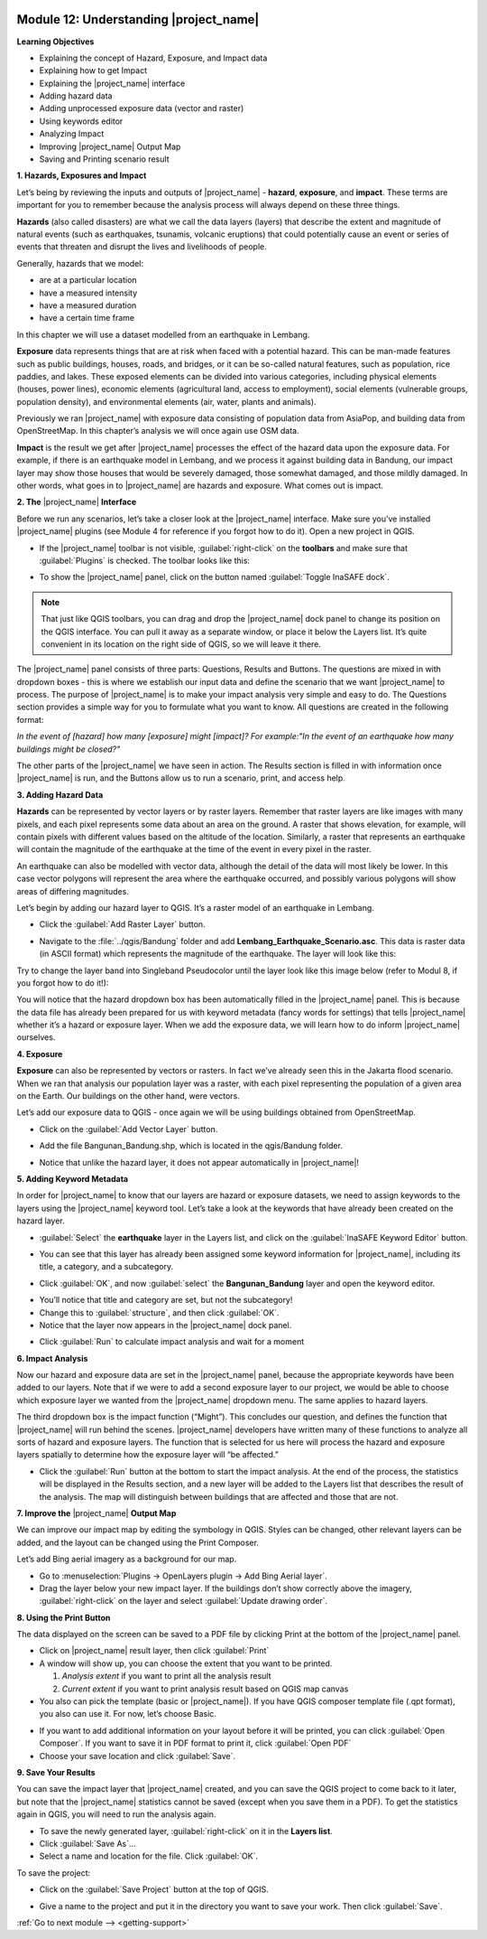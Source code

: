 .. image:: /static/training/beginner/qgis-inasafe/image7.*

..  _understanding-inasafe:

Module 12: Understanding |project_name|
=======================================

**Learning Objectives**

- Explaining the concept of Hazard, Exposure, and Impact data
- Explaining how to get Impact
- Explaining the |project_name| interface
- Adding hazard data
- Adding unprocessed exposure data (vector and raster)
- Using keywords editor
- Analyzing Impact
- Improving |project_name| Output Map
- Saving and Printing scenario result


**1. Hazards, Exposures and Impact**

Let’s being by reviewing the inputs and outputs of |project_name| -
**hazard**, **exposure**, and **impact**.
These terms are important for you to remember because the analysis process
will always depend on these three things.

**Hazards** (also called disasters) are what we call the data layers (layers)
that describe the extent and magnitude of natural events (such as earthquakes,
tsunamis, volcanic eruptions) that could potentially cause an event or series
of events that threaten and disrupt the lives and livelihoods of people.

Generally, hazards that we model:

- are at a particular location
- have a measured intensity
- have a measured duration
- have a certain time frame


In this chapter we will use a dataset modelled from an earthquake in Lembang.

**Exposure** data represents things that are at risk when faced with a potential
hazard.
This can be man-made features such as public buildings, houses, roads,
and bridges, or it can be so-called natural features, such as population, rice
paddies, and lakes.
These exposed elements can be divided into various categories,
including physical elements (houses, power lines),
economic elements (agricultural land, access to employment),
social elements (vulnerable groups, population density),
and environmental elements (air, water, plants and animals).

Previously we ran |project_name| with exposure data consisting of population
data from AsiaPop, and building data from OpenStreetMap.
In this chapter’s analysis we will once again use OSM data.

**Impact** is the result we get after |project_name| processes the effect of
the hazard data upon the exposure data.
For example, if there is an earthquake model in Lembang,
and we process it against building data in Bandung, our impact layer may show
those houses that would be severely damaged, those somewhat damaged,
and those mildly damaged.
In other words, what goes in to |project_name| are hazards and exposure.
What comes out is impact.

**2. The** |project_name| **Interface**

Before we run any scenarios, let’s take a closer look at the |project_name|
interface.
Make sure you’ve installed |project_name| plugins (see Module 4 for reference
if you forgot how to do it).
Open a new project in QGIS.

- If the |project_name| toolbar is not visible, :guilabel:`right-click` on the
  **toolbars** and make sure that :guilabel:`Plugins` is checked.
  The toolbar looks like this:

.. image:: /static/training/beginner/qgis-inasafe/image278.*
   :align: center

- To show the |project_name| panel, click on the button named
  :guilabel:`Toggle InaSAFE dock`.

.. image:: /static/training/beginner/qgis-inasafe/image279.*
   :align: center

.. note:: That just like QGIS toolbars, you can drag and drop the
   |project_name| dock panel to change its position on the QGIS interface.
   You can pull it away as a separate window, or place it below the Layers
   list.
   It’s quite convenient in its location on the right side of QGIS,
   so we will leave it there.

.. image:: /static/training/beginner/qgis-inasafe/image280.*
   :align: center

The |project_name| panel consists of three parts: Questions,
Results and Buttons.
The questions are mixed in with dropdown boxes - this is where we establish our
input data and define the scenario that we want |project_name| to process.
The purpose of |project_name| is to make your impact analysis very simple and
easy to do.
The Questions section provides a simple way for you to formulate what you
want to know.
All questions are created in the following format:

*In the event of [hazard] how many [exposure] might [impact]?*
*For example:"In the event of an earthquake how many buildings might be*
*closed?"*

The other parts of the |project_name| we have seen in action.
The Results section is filled in with information once |project_name| is run,
and the Buttons allow us to run a scenario, print, and access help.

**3.  Adding Hazard Data**

**Hazards** can be represented by vector layers or by raster layers.
Remember that raster layers are like images with many pixels,
and each pixel represents some data about an area on the ground.
A raster that shows elevation, for example, will contain pixels with
different values based on the altitude of the location.
Similarly, a raster that represents an earthquake will contain the
magnitude of the earthquake at the time of the event in every pixel in the
raster.

An earthquake can also be modelled with vector data, although the detail of the
data will most likely be lower.
In this case vector polygons will represent the area where the earthquake
occurred, and possibly various polygons will show areas of differing
magnitudes.

Let’s begin by adding our hazard layer to QGIS.
It’s a raster model of an earthquake in Lembang.

- Click the :guilabel:`Add Raster Layer` button.

.. image:: /static/training/beginner/qgis-inasafe/image281.*
   :align: center

- Navigate to the :file:`../qgis/Bandung` folder and add
  **Lembang_Earthquake_Scenario.asc**.
  This data is raster data (in ASCII format) which represents the magnitude
  of the earthquake.
  The layer will look like this:

.. image:: /static/training/beginner/qgis-inasafe/image282.*
   :align: center

Try to change the layer band into Singleband Pseudocolor until the layer
look like this image below (refer to Modul 8, if you forgot how to do it!):

.. image:: /static/training/beginner/qgis-inasafe/image283.*
   :align: center

You will notice that the hazard dropdown box has been automatically filled in
the |project_name| panel.
This is because the data file has already been prepared for us with keyword
metadata (fancy words for settings) that tells |project_name| whether it’s a
hazard or exposure layer.
When we add the exposure data, we will learn how to do inform |project_name|
ourselves.

**4. Exposure**

**Exposure** can also be represented by vectors or rasters.
In fact we’ve already seen this in the Jakarta flood scenario.
When we ran that analysis our population layer was a raster,
with each pixel representing the population of a given area on the Earth.
Our buildings on the other hand, were vectors.

Let’s add our exposure data to QGIS - once again we will be using buildings
obtained from OpenStreetMap.

- Click on the :guilabel:`Add Vector Layer` button.

.. image:: /static/training/beginner/qgis-inasafe/image284.*
   :align: center

- Add the file Bangunan_Bandung.shp, which is located in the qgis/Bandung
  folder.

.. image:: /static/training/beginner/qgis-inasafe/image285.*
   :align: center

- Notice that unlike the hazard layer, it does not appear automatically in
  |project_name|!

**5. Adding Keyword Metadata**

In order for |project_name| to know that our layers are hazard or exposure
datasets, we need to assign keywords to the layers using the |project_name|
keyword tool.
Let’s take a look at the keywords that have already been created on the
hazard layer.

- :guilabel:`Select` the **earthquake** layer in the Layers list, and click on
  the :guilabel:`InaSAFE Keyword Editor` button.

.. image:: /static/training/beginner/qgis-inasafe/image286.*
   :align: center

- You can see that this layer has already been assigned some keyword information
  for |project_name|, including its title, a category, and a subcategory.

.. image:: /static/training/beginner/qgis-inasafe/image287.*
   :align: center

- Click :guilabel:`OK`, and now :guilabel:`select` the **Bangunan_Bandung**
  layer and open the keyword editor.

.. image:: /static/training/beginner/qgis-inasafe/image288.*
   :align: center

- You’ll notice that title and category are set, but not the subcategory!
- Change this to :guilabel:`structure`, and then click :guilabel:`OK`.
- Notice that the layer now appears in the |project_name| dock panel.

.. image:: /static/training/beginner/qgis-inasafe/image289.*
   :align: center

- Click :guilabel:`Run` to calculate impact analysis and wait for a moment

.. image:: /static/training/beginner/qgis-inasafe/image290.*
   :align: center

**6. Impact Analysis**

Now our hazard and exposure data are set in the |project_name| panel,
because the appropriate keywords have been added to our layers.
Note that if we were to add a second exposure layer to our project,
we would be able to choose which exposure layer we wanted from the
|project_name| dropdown menu.
The same applies to hazard layers.

The third dropdown box is the impact function (“Might”).
This concludes our question, and defines the function that |project_name|
will run behind the scenes.
|project_name| developers have written many of these functions to analyze all
sorts of hazard and exposure layers.
The function that is selected for us here will process the hazard and
exposure layers spatially to determine how the exposure layer will “be
affected.”

- Click the :guilabel:`Run` button at the bottom to start the impact analysis.
  At the end of the process, the statistics will be displayed in the Results
  section, and a new layer will be added to the Layers list that describes
  the result of the analysis.
  The map will distinguish between buildings that are affected and those that
  are not.

.. image:: /static/training/beginner/qgis-inasafe/image291.*
   :align: center

**7. Improve the** |project_name| **Output Map**

We can improve our impact map by editing the symbology in QGIS.
Styles can be changed, other relevant layers can be added,
and the layout can be changed using the Print Composer.

Let’s add Bing aerial imagery as a background for our map.

- Go to :menuselection:`Plugins -> OpenLayers plugin -> Add Bing Aerial layer`.
- Drag the layer below your new impact layer.
  If the buildings don’t show correctly above the imagery,
  :guilabel:`right-click` on the layer and select
  :guilabel:`Update drawing order`.

.. image:: /static/training/beginner/qgis-inasafe/image292.*
   :align: center

**8.  Using the Print Button**

The data displayed on the screen can be saved to a PDF file by clicking Print
at the bottom of the |project_name| panel.

- Click on |project_name| result layer, then click :guilabel:`Print`
- A window will show up, you can choose the extent that you want to be printed.

  1. *Analysis extent* if you want to print all the analysis result
  2. *Current extent* if you want to print analysis result based on QGIS
     map canvas

- You also can pick the template (basic or |project_name|).
  If you have QGIS composer template file (.qpt format),
  you also can use it.
  For now, let’s choose Basic.

.. image:: /static/training/beginner/qgis-inasafe/image293.*
   :align: center

- If you want to add additional information on your layout before it will
  be printed, you can click :guilabel:`Open Composer`.
  If you want to save it in PDF format to print it, click :guilabel:`Open PDF`
- Choose your save location and click :guilabel:`Save`.

.. image:: /static/training/beginner/qgis-inasafe/image294.*
   :align: center

.. image:: /static/training/beginner/qgis-inasafe/image295.*
   :align: center

.. image:: /static/training/beginner/qgis-inasafe/image296.*
   :align: center

**9. Save Your Results**

You can save the impact layer that |project_name| created,
and you can save the QGIS project to come back to it later,
but note that the |project_name| statistics cannot be saved (except when you
save them in a PDF).
To get the statistics again in QGIS, you will need to run the analysis again.

- To save the newly generated layer, :guilabel:`right-click` on it in the
  **Layers list**.
- Click :guilabel:`Save As`...
- Select a name and location for the file.  Click :guilabel:`OK`.

To save the project:

- Click on the :guilabel:`Save Project` button at the top of QGIS.

.. image:: /static/training/beginner/qgis-inasafe/image297.*
   :align: center

- Give a name to the project and put it in the directory you want to save your
  work.
  Then click :guilabel:`Save`.

.. image:: /static/training/beginner/qgis-inasafe/image298.*
   :align: center


:ref:`Go to next module --> <getting-support>` 
